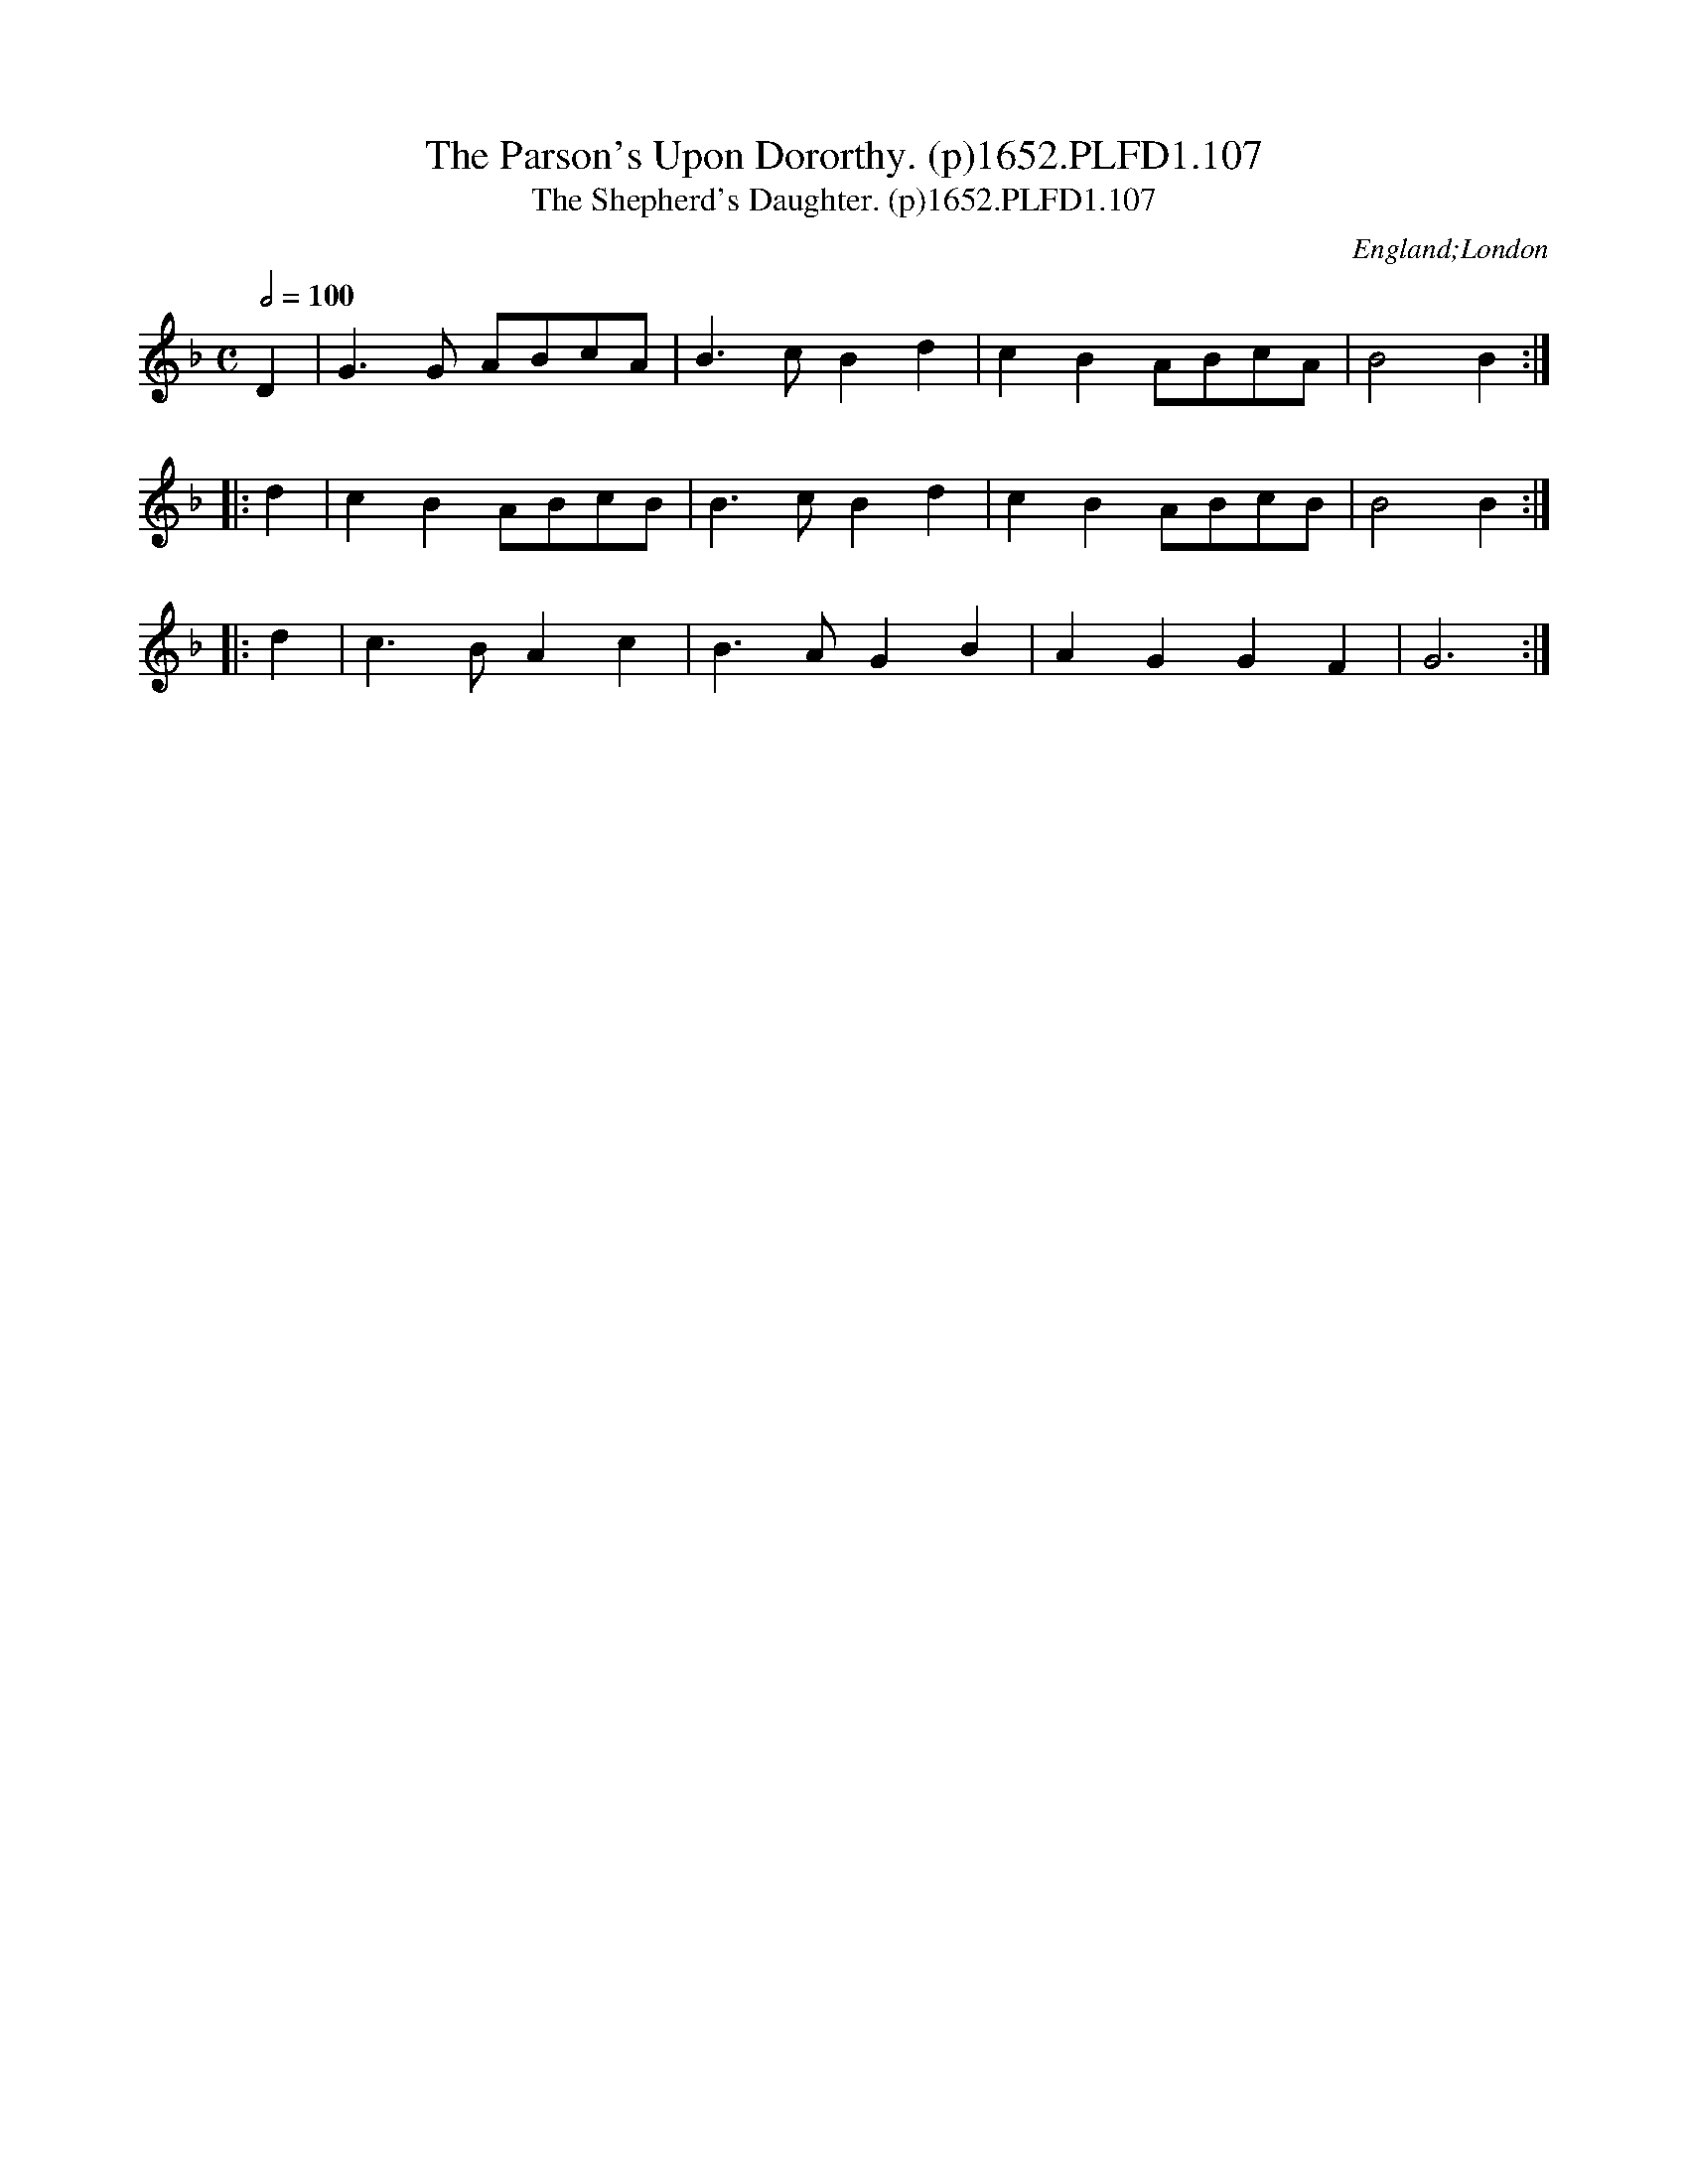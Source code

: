 X:107
T:Parson's Upon Dororthy. (p)1652.PLFD1.107, The
T:Shepherd's Daughter. (p)1652.PLFD1.107, The
M:C
L:1/8
Q:1/2=100
S:Playford, Dancing Master,2nd Ed.,1652
O:England;London
H:1652.
Z:Chris Partington.
K:Dm
D2|G3 G ABcA|B3 c B2 d2|c2 B2 ABcA|B4 B2 :|
|:d2|c2 B2 ABcB| B3 c B2 d2| c2B2 ABcB| B4 B2 :|
|:d2| c3 B A2 c2| B3 A G2 B2| A2 G2 G2 F2|G6:|
